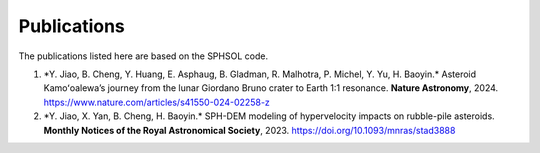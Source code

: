 Publications
============

The publications listed here are based on the SPHSOL code.

1.  \*Y. Jiao, B. Cheng, Y. Huang, E. Asphaug, B. Gladman, R. Malhotra, P. Michel, Y. Yu, H. Baoyin.\* Asteroid Kamoʻoalewa’s journey from the lunar Giordano Bruno crater to Earth 1:1 resonance. **Nature Astronomy**, 2024. https://www.nature.com/articles/s41550-024-02258-z

2.  \*Y. Jiao, X. Yan, B. Cheng, H. Baoyin.\* SPH-DEM modeling of hypervelocity impacts on rubble-pile asteroids. **Monthly Notices of the Royal Astronomical Society**, 2023. https://doi.org/10.1093/mnras/stad3888
